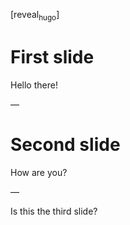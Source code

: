 #+HUGO_BASE_DIR: ./js/
#+HUGO_SECTION: ./reveal
#+HUGO_FILE_NAME: _index.md

#+begin_hugo_export
[reveal_hugo]
#+end_hugo_export

* First slide
Hello there!

#+begin_hugo_export
---
#+end_hugo_export
* Second slide
How are you?

---

Is this the third slide?
